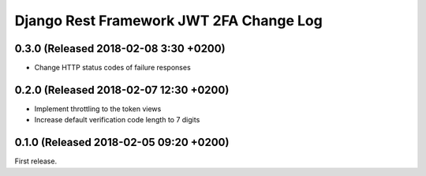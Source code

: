 Django Rest Framework JWT 2FA Change Log
========================================

0.3.0 (Released 2018-02-08 3:30 +0200)
--------------------------------------

* Change HTTP status codes of failure responses

0.2.0 (Released 2018-02-07 12:30 +0200)
---------------------------------------

* Implement throttling to the token views
* Increase default verification code length to 7 digits

0.1.0 (Released 2018-02-05 09:20 +0200)
---------------------------------------

First release.
